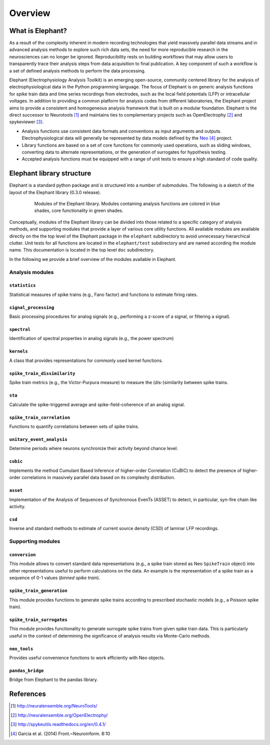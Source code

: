 ********
Overview
********

What is Elephant?
=====================

As a result of the complexity inherent in modern recording technologies that yield massively parallel data streams and in advanced analysis methods to explore such rich data sets, the need for more reproducible research in the neurosciences can no longer be ignored. Reproducibility rests on building workflows that may allow users to transparently trace their analysis steps from data acquisition to final publication. A key component of such a workflow is a set of defined analysis methods to perform the data processing.

Elephant (Electrophysiology Analysis Toolkit) is an emerging open-source, community centered library for the analysis of electrophysiological data in the Python programming language. The focus of Elephant is on generic analysis functions for spike train data and time series recordings from electrodes, such as the local field potentials (LFP) or intracellular voltages. In addition to providing a common platform for analysis codes from different laboratories, the Elephant project aims to provide a consistent and homogeneous analysis framework that is built on a modular foundation. Elephant is the direct successor to Neurotools [#f1]_ and maintains ties to complementary projects such as OpenElectrophy [#f2]_ and spykeviewer [#f3]_.

* Analysis functions use consistent data formats and conventions as input arguments and outputs. Electrophysiological data will generally be represented by data models defined by the Neo_ [#f4]_ project.
* Library functions are based on a set of core functions for commonly used operations, such as sliding windows, converting data to alternate representations, or the generation of surrogates for hypothesis testing.
* Accepted analysis functions must be equipped with a range of unit tests to ensure a high standard of code quality.


Elephant library structure
==========================

Elephant is a standard python package and is structured into a number of submodules. The following is a sketch of the layout of the Elephant library (0.3.0 release).

.. figure:: images/elephant_structure.png
    :width: 400 px
    :align: center
    :figwidth: 80 %

    Modules of the Elephant library. Modules containing analysis functions are colored in blue shades, core functionality in green shades.


Conceptually, modules of the Elephant library can be divided into those related to a specific category of analysis methods, and supporting modules that provide a layer of various core utility functions. All available modules are available directly on the the top level of the Elephant package in the ``elephant`` subdirectory to avoid unnecessary hierarchical clutter. Unit tests for all functions are located in the ``elephant/test`` subdirectory and are named according the module name. This documentation is located in the top level ``doc`` subdirectory.

In the following we provide a brief overview of the modules available in Elephant.


Analysis modules
----------------

``statistics``
^^^^^^^^^^^^^^
Statistical measures of spike trains (e.g., Fano factor) and functions to estimate firing rates.

``signal_processing``
^^^^^^^^^^^^^^^^^^^^^
Basic processing procedures for analog signals (e.g., performing a z-score of a signal, or filtering a signal).

``spectral``
^^^^^^^^^^^^
Identification of spectral properties in analog signals (e.g., the power spectrum)

``kernels``
^^^^^^^^^^^^^^
A class that provides representations for commonly used kernel functions.

``spike_train_dissimilarity``
^^^^^^^^^^^^^^^^^^^^^^^^^^^^^^^^^^^^^^
Spike train metrics (e.g., the Victor-Purpura measure) to measure the (dis-)similarity between spike trains.

``sta``
^^^^^^^
Calculate the spike-triggered average and spike-field-coherence of an analog signal.

``spike_train_correlation``
^^^^^^^^^^^^^^^^^^^^^^^^^^^
Functions to quantify correlations between sets of spike trains.

``unitary_event_analysis``
^^^^^^^^^^^^^^^^^^^^^^^^^^
Determine periods where neurons synchronize their activity beyond chance level.

``cubic``
^^^^^^^^^
Implements the method Cumulant Based Inference of higher-order Correlation (CuBIC) to detect the presence of higher-order correlations in massively parallel data based on its complexity distribution.

``asset``
^^^^^^^^^
Implementation of the Analysis of Sequences of Synchronous EvenTs (ASSET) to detect, in particular, syn-fire chain like activity.

``csd``
^^^^^^^
Inverse and standard methods to estimate of current source density (CSD) of laminar LFP recordings.


Supporting modules
------------------

``conversion``
^^^^^^^^^^^^^^
This module allows to convert standard data representations (e.g., a spike train stored as Neo ``SpikeTrain`` object) into other representations useful to perform calculations on the data. An example is the representation of a spike train as a sequence of 0-1 values (*binned spike train*).

``spike_train_generation``
^^^^^^^^^^^^^^^^^^^^^^^^^^
This module provides functions to generate spike trains according to prescribed stochastic models (e.g., a Poisson spike train).

``spike_train_surrogates``
^^^^^^^^^^^^^^^^^^^^^^^^^^
This module provides functionality to generate surrogate spike trains from given spike train data. This is particularly useful in the context of determining the significance of analysis results via Monte-Carlo methods.

``neo_tools``
^^^^^^^^^^^^^
Provides useful convenience functions to work efficiently with Neo objects.

``pandas_bridge``
^^^^^^^^^^^^^^^^^
Bridge from Elephant to the pandas library.


References
==========
.. [#f1]  http://neuralensemble.org/NeuroTools/
.. [#f2]  http://neuralensemble.org/OpenElectrophy/
.. [#f3]  http://spykeutils.readthedocs.org/en/0.4.1/
.. [#f4]  Garcia et al. (2014) Front.~Neuroinform. 8:10
.. _`Neo`: http://neuralensemble.org/neo/
